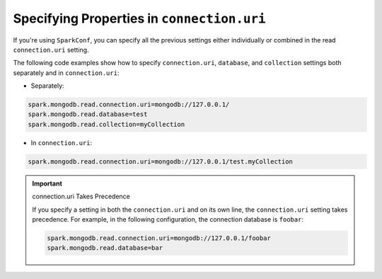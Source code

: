 Specifying Properties in ``connection.uri``
-------------------------------------------

If you're using ``SparkConf``, you can specify all the previous settings either
individually or combined in the read ``connection.uri`` setting.

The following code examples show how to specify ``connection.uri``,
``database``, and ``collection`` settings both separately and in ``connection.uri``:

- Separately:

.. code:: cfg

   spark.mongodb.read.connection.uri=mongodb://127.0.0.1/
   spark.mongodb.read.database=test
   spark.mongodb.read.collection=myCollection

- In ``connection.uri``:

.. code:: cfg

  spark.mongodb.read.connection.uri=mongodb://127.0.0.1/test.myCollection

.. important:: connection.uri Takes Precedence

   If you specify a setting in both the ``connection.uri`` and on its own line,
   the ``connection.uri`` setting takes precedence.
   For example, in the following configuration, the connection
   database is ``foobar``:

   .. code:: cfg

      spark.mongodb.read.connection.uri=mongodb://127.0.0.1/foobar
      spark.mongodb.read.database=bar
